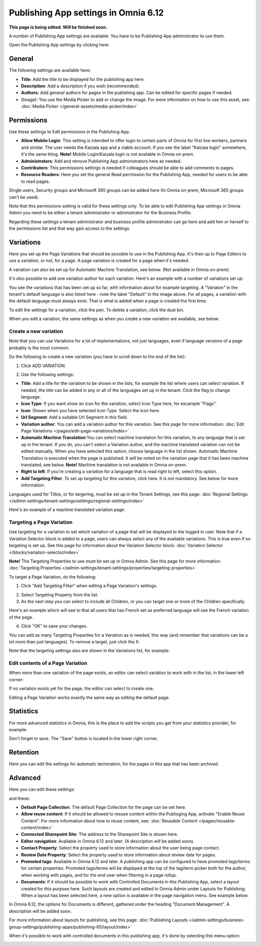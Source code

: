 Publishing App settings in Omnia 6.12
=======================================

**This page is being edited. Will be finished soon.**

A number of Publishing App settings are available. You have to be Publishing App administrator to use them.

Open the Publishing App settings by clicking here:

.. image:: page-settings-612.png

General 
*********
The following settings are available here:

.. image:: page-settings-general-612.png

+ **Title**: Add the title to be displayed for the publishing app here. 
+ **Description**: Add a description if you wish (recommended).
+ **Authors**: Add general authors for pages in the publishing app. Can be edited for specific pages if needed.
+ (Image): You use the Media Picker to add or change the image. For more information on how to use this asset, see: :doc:`Media Picker </general-assets/media-picker/index>`

Permissions
************
Use these settings to Edit permissions in the Publishing App. 

.. image:: page-settings-permissions-612-new.png

+ **Allow Mobile Login**: This setting is intended to offer login to certain parts of Omnia for first line workers, partners and similar. The user needs the Kaizala app and a viable account. If you see the label "Kaizala login" somewhere, it's the same thing. **Note!** Mobile Login/Kaizala login is not available in Omnia on-prem.
+ **Administrators**: Add and remove Publishing App administrators here as needed.
+ **Contributors**: This permissions settings is needed if colleagues should be able to add comments to pages.
+ **Resource Readers**: Here you set the general Read permission for the Publishing App, needed for users to be able to read pages.

Single users, Security groups and Microsoft 365 groups can be added here (In Omnia on-prem, Microsoft 365 groups can't be used).

Note that this permissions setting is valid for these settings only. To be able to edit Publishing App settings in Omnia Admin you need to be either a tenant administrator or administrator for the Business Profile.

Regarding these settings a tenant administrator and business profile administrator can go here and add him or herself to the permissions list and that way gain access to the settings.

Variations
************
Here you set up the Page Variations that should be possible to use in the Publishing App. It's then up to Page Editors to use a variation, or not, for a page. A page variation is created for a page when it's needed.

A variation can also be set up for Automatic Machine Translation, see below. (Not available in Omnia on-prem).

It's also possible to add one variation author for each variation. Here's an example with a number of variations set up:

.. image:: page-settings-variations-new6.png

You see the variations that has been set up so far, with information about for example targeting. A "Variaton" in the tenant's default language is also listed here - note the label "Default" in the image above. For all pages, a variation with the default language must always exist. That is what is added when a page is created the first time.

To edit the settings for a variation, click the pen. To delete a variation, click the dust bin.

.. image:: page-settings-variations-edit-delete-new3.png

When you edit a variation, the same settings as when you create a new variation are available, see below.

Create a new variation
-----------------------
Note that you can use Variations for a lot of implementations, not just languages, even if language versions of a page probably is the most common.

Do the following to create a new variation (you have to scroll down to the end of the list):

1. Click ADD VARIATION.

.. image:: click-add-variation-new2.png

2. Use the following settings:

.. image:: variations-612.png

+ **Title**: Add a title for the variation to be shown in the lists, for example the list where users can select variation. If needed, the title can be added in any or all of the languages set up in the tenant. Click the flag to change language.
+ **Icon Type**: If you want show an icon for the variation, select Icon Type here, for excample "Flags".
+ **Icon**: Shown when you have selected Icon Type. Select the icon here.
+ **Url Segment**: Add a suitable Url Segment in this field.
+ **Variation author**: You can add a variation author for this variation. See this page for more information: :doc:`Edit Page Variations </pages/edit-page-variations/index>`
+ **Automatic Machine Translation**:You can select machine translation for this variation, to any language that is set up in the tenant. If you do, you can't select a Variation author, and the machine translated variation can not be edited manually. When you have selected this option, choose language in the list shown. Automatic Machine Translation is executed when the page is published. It will be noted on the variation page that it has been machine translated, see below. **Note!** Machine translation is not available in Omnia on-prem.
+ **Right to left**: If you're creating a variation for a language that is read right to left, select this option.
+ **Add Targeting Filter**: To set up targeting for this variation, click here. It is not mandatory. See below for more information.

Languages used for Titles, or for targering, must be set up in the Tenant Settings, see this page: :doc:`Regional Settings </admin-settings/tenant-settings/settings/regional-settings/index>`

Here's an example of a machine translated variation page:

.. image:: variation-machine-translated.png

Targeting a Page Variation
----------------------------
Use targeting for a variation to set which variation of a page that will be displayed to the logged in user. Note that if a Variation Selector block is added to a page, users can always select any of the available variations. This is true even if no targeting is set up. See this page for information about the Variation Selector block: :doc:`Variation Selector </blocks/variation-selector/index>`

**Note!** The Targeting Properties to use must be set up in Omnia Admin. See this page for more information: :doc:`Targeting Properties </admin-settings/tenant-settings/properties/targeting-properties>`

To target a Page Variation, do the following: 

1. Click "Add Targeting Filter" when editing a Page Variation's settings.

.. image:: page-variation-add-targeting-new4.png

2. Select Targeting Property from the list. 
3. As the next step you can select to include all Children, or you can target one or more of the Children specifically. 

Here's an example which will see to that all users that has French set as preferred language will see the French variation of the page.

.. image:: page-targeting-french-new2.png

4. Click "OK" to save your changes.

You can add as many Targeting Properties for a Variation as is needed, this way (and remember that variations can be a lot more than just languages). To remove a target, just click the X.

Note that the targeting settings also are shown in the Variations list, for example:

.. image:: page-variation-example-new7.png

Edit contents of a Page Variation
--------------------------------------
When more than one variation of the page exists, an editor can select variation to work with in the list, in the lower left corner:

.. image:: select-variation-new4.png

If no variation exists yet for the page, the editor can select to create one.

.. image:: variation-create-page-new2.png

Editing a Page Variation works exactly the same way as editing the default page.

Statistics
*************
For more advanced statistics in Omnia, this is the place to add the scripts you get from your statistics provider, for example: 

.. image:: page-settings-statistics-new4.png

Don't forget to save. The "Save" button is located in the lower right corner.

Retention
***********
Here you can edit the settings for automatic termination, for the pages in this app that has been archived. 

.. image:: page-settings-retention.png

Advanced
**********
Here you can edit these settings:

.. image:: page-settings-advanced-612-1.png

and these:

.. image:: page-settings-advanced-612-2.png

+ **Default Page Collection**: The default Page Collection for the page can be set here.
+ **Allow reuse content**: If it should be allowed to resuse content within the Publisging App, activate "Enable Reuse Content". For more information about how to reuse content, see: :doc:`Reusable Content </pages/reusable-content/index>`
+ **Connected Sharepoint Site**: The address to the Sharepoint Site is shown here.
+ **Editor navigation**: Available in Omnia 6.12 and later. (A description will be added soon).
+ **Contact Property**: Select the property used to store information about the user being page contact.
+ **Review Date Property**: Select the property used to store information about review date for pages.
+ **Promoted tags**: Available in Omnia 6.12 and later. A publishing app can be configured to have promoted tags/terms for certain properties. Promoted tags/terms will be displayed at the top of the tag/term picker both for the author, when working with pages, and for the end user when filtering in a page rollup.
+ **Documents**: If it should be possible to work with Controlled Documents in this Publishing App, select a layout created for this purpose here. Such layouts are created and edited in Omnia Admin under Layouts for Publishing. When a layout has been selected here, a new option is available in the page navigation menu. See example below.

In Omnia 6.12, the options for Documents is different, gathered under the heading "Document Management". A description will be added soon.

For more information about layouts for publishing, see this page: :doc:`Publishing Layouts </admin-settings/business-group-settings/publishing-apps/publishing-65/layout/index>`

When it's possible to work with controlled documents in this publishing app, it's done by selecting this menu option:

.. image:: documents-menu-option.png




